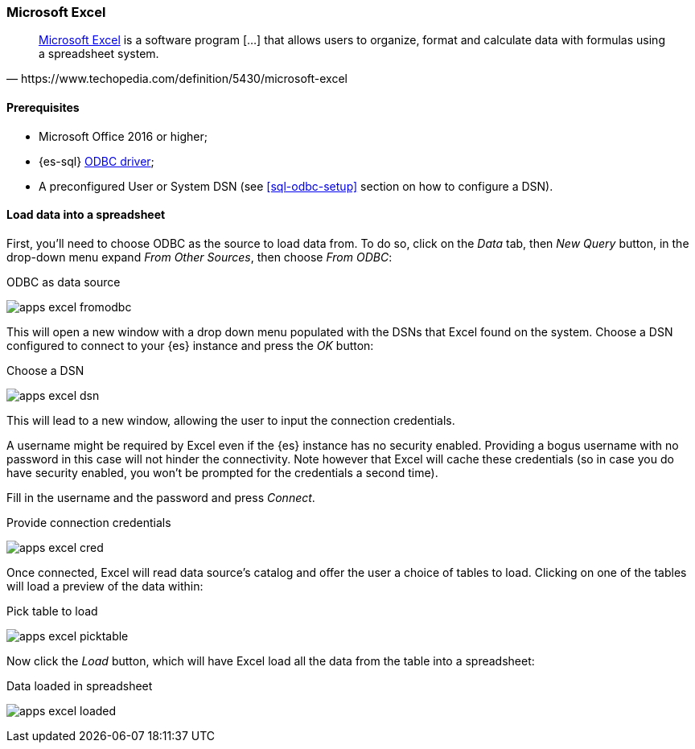 [role="xpack"]
[testenv="platinum"]
[[sql-odbc-applications-excel]]
[float]
=== Microsoft Excel

[quote, https://www.techopedia.com/definition/5430/microsoft-excel]
____
https://products.office.com/en/excel[Microsoft Excel] is a software program [...] that allows users to organize, format and calculate data
with formulas using a spreadsheet system.
____

==== Prerequisites

* Microsoft Office 2016 or higher;
* {es-sql} <<sql-odbc, ODBC driver>>;
* A preconfigured User or System DSN (see <<sql-odbc-setup>> section on how to configure a DSN).

==== Load data into a spreadsheet

First, you'll need to choose ODBC as the source to load data from. To do so, click on the _Data_ tab, then _New Query_ button, in the
drop-down menu expand _From Other Sources_, then choose _From ODBC_:

[[apps_excel_fromodbc]]
.ODBC as data source
image:images/apps_excel_fromodbc.png[]

This will open a new window with a drop down menu populated with the DSNs that Excel found on the system. Choose a DSN configured to
connect to your {es} instance and press the _OK_ button:

[[apps_excel_dsn]]
.Choose a DSN
image:images/apps_excel_dsn.png[]

This will lead to a new window, allowing the user to input the connection credentials.

A username might be required by Excel even if the {es} instance has no security enabled. Providing a bogus username with no password in
this case will not hinder the connectivity. Note however that Excel will cache these credentials (so in case you do have security enabled,
you won't be prompted for the credentials a second time).

Fill in the username and the password and press
_Connect_.

[[apps_excel_cred]]
.Provide connection credentials
image:images/apps_excel_cred.png[]

Once connected, Excel will read data source's catalog and offer the user a choice of tables to load. Clicking on one of the tables will
load a preview of the data within:

[[apps_excel_picktable]]
.Pick table to load
image:images/apps_excel_picktable.png[]

Now click the _Load_ button, which will have Excel load all the data from the table into a spreadsheet:

[[apps_excel_loaded]]
.Data loaded in spreadsheet
image:images/apps_excel_loaded.png[]


// vim: set noet fenc=utf-8 ff=dos sts=0 sw=4 ts=4 tw=138 columns=140
